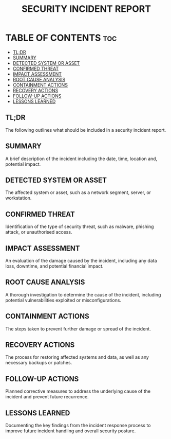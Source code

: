 #+TITLE: SECURITY INCIDENT REPORT

* TABLE OF CONTENTS :toc:
  - [[#tldr][TL;DR]]
  - [[#summary][SUMMARY]]
  - [[#detected-system-or-asset][DETECTED SYSTEM OR ASSET]]
  - [[#confirmed-threat][CONFIRMED THREAT]]
  - [[#impact-assessment][IMPACT ASSESSMENT]]
  - [[#root-cause-analysis][ROOT CAUSE ANALYSIS]]
  - [[#containment-actions][CONTAINMENT ACTIONS]]
  - [[#recovery-actions][RECOVERY ACTIONS]]
  - [[#follow-up-actions][FOLLOW-UP ACTIONS]]
  - [[#lessons-learned][LESSONS LEARNED]]

** TL;DR
The following outlines what should be included in a security incident report.

** SUMMARY
A brief description of the incident including the date, time, location and, potential impact.

** DETECTED SYSTEM OR ASSET
The affected system or asset, such as a network segment, server, or workstation.

** CONFIRMED THREAT
Identification of the type of security threat, such as malware, phishing attack, or unauthorised access.

** IMPACT ASSESSMENT
An evaluation of the damage caused by the incident, including any data loss, downtime, and potential financial impact.

** ROOT CAUSE ANALYSIS
A thorough investigation to determine the cause of the incident, including potential vulnerabilities exploited or misconfigurations.

** CONTAINMENT ACTIONS
The steps taken to prevent further damage or spread of the incident.

** RECOVERY ACTIONS
The process for restoring affected systems and data, as well as any necessary backups or patches.

** FOLLOW-UP ACTIONS
Planned corrective measures to address the underlying cause of the incident and prevent future recurrence.

** LESSONS LEARNED
Documenting the key findings from the incident response process to improve future incident handling and overall security posture.
